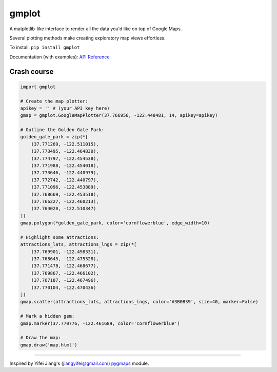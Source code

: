 gmplot
======

A matplotlib-like interface to render all the data you'd like on top of Google Maps.

Several plotting methods make creating exploratory map views effortless.

To install: ``pip install gmplot``

Documentation (with examples): `API Reference <https://github.com/gmplot/gmplot/wiki>`_

Crash course
------------

.. code:: python

    import gmplot

    # Create the map plotter:
    apikey = '' # (your API key here)
    gmap = gmplot.GoogleMapPlotter(37.766956, -122.448481, 14, apikey=apikey)

    # Outline the Golden Gate Park:
    golden_gate_park = zip(*[
        (37.771269, -122.511015),
        (37.773495, -122.464830),
        (37.774797, -122.454538),
        (37.771988, -122.454018),
        (37.773646, -122.440979),
        (37.772742, -122.440797),
        (37.771096, -122.453889),
        (37.768669, -122.453518),
        (37.766227, -122.460213),
        (37.764028, -122.510347)
    ])
    gmap.polygon(*golden_gate_park, color='cornflowerblue', edge_width=10)

    # Highlight some attractions:
    attractions_lats, attractions_lngs = zip(*[
        (37.769901, -122.498331),
        (37.768645, -122.475328),
        (37.771478, -122.468677),
        (37.769867, -122.466102),
        (37.767187, -122.467496),
        (37.770104, -122.470436)
    ])
    gmap.scatter(attractions_lats, attractions_lngs, color='#3B0B39', size=40, marker=False)

    # Mark a hidden gem:
    gmap.marker(37.770776, -122.461689, color='cornflowerblue')

    # Draw the map:
    gmap.draw('map.html')

.. image:: docs/images/README_Example.png

----

Inspired by Yifei Jiang's (jiangyifei@gmail.com) `pygmaps <http://code.google.com/p/pygmaps/>`_ module.
